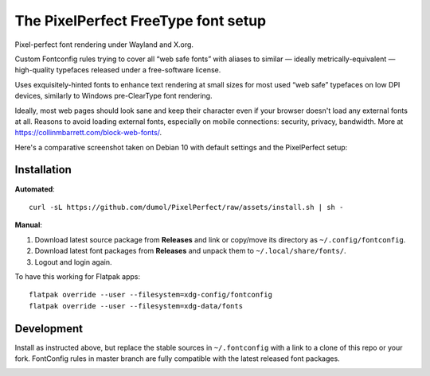 The PixelPerfect FreeType font setup
====================================

Pixel-perfect font rendering under Wayland and X.org.

Custom Fontconfig rules trying to cover all “web safe fonts” with aliases to
similar — ideally metrically-equivalent — high-quality typefaces released
under a free-software license.

Uses exquisitely-hinted fonts to enhance text rendering at small sizes
for most used “web safe” typefaces on low DPI devices, similarly to
Windows pre-ClearType font rendering.

Ideally, most web pages should look sane and keep their character even if
your browser doesn't load any external fonts at all. Reasons to avoid loading
external fonts, especially on mobile connections: security, privacy, bandwidth.
More at https://collinmbarrett.com/block-web-fonts/.

Here's a comparative screenshot taken on Debian 10 with default settings
and the PixelPerfect setup:

.. image:: https://github.com/dumol/PixelPerfect/raw/assets/Debian10.gif


Installation
------------

**Automated**::

    curl -sL https://github.com/dumol/PixelPerfect/raw/assets/install.sh | sh -

**Manual**:

1. Download latest source package from **Releases** and link or copy/move
   its directory as ``~/.config/fontconfig``.
2. Download latest font packages from **Releases** and unpack them to
   ``~/.local/share/fonts/``.
3. Logout and login again.

To have this working for Flatpak apps::

    flatpak override --user --filesystem=xdg-config/fontconfig
    flatpak override --user --filesystem=xdg-data/fonts


Development
-----------

Install as instructed above, but replace the stable sources in ``~/.fontconfig``
with a link to a clone of this repo or your fork. FontConfig rules in master
branch are fully compatible with the latest released font packages.


.. image:: https://img.shields.io/badge/License-MIT-yellow.svg
  :target: https://opensource.org/licenses/MIT

.. image:: https://img.shields.io/github/issues/dumol/pixelperfect.svg
  :target: https://github.com/dumol/pixelperfect/issues
